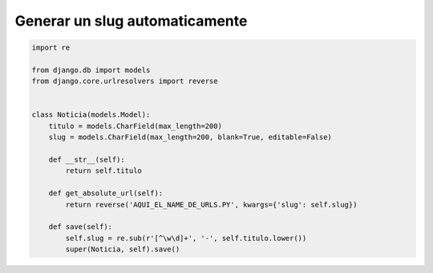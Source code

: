 .. _reference-programacion-python-django-generar_slug_automaticamente:

###############################
Generar un slug automaticamente
###############################

.. code-block:: python

    import re

    from django.db import models
    from django.core.urlresolvers import reverse


    class Noticia(models.Model):
        titulo = models.CharField(max_length=200)
        slug = models.CharField(max_length=200, blank=True, editable=False)

        def __str__(self):
            return self.titulo

        def get_absolute_url(self):
            return reverse('AQUI_EL_NAME_DE_URLS.PY', kwargs={'slug': self.slug})

        def save(self):
            self.slug = re.sub(r'[^\w\d]+', '-', self.titulo.lower())
            super(Noticia, self).save()
